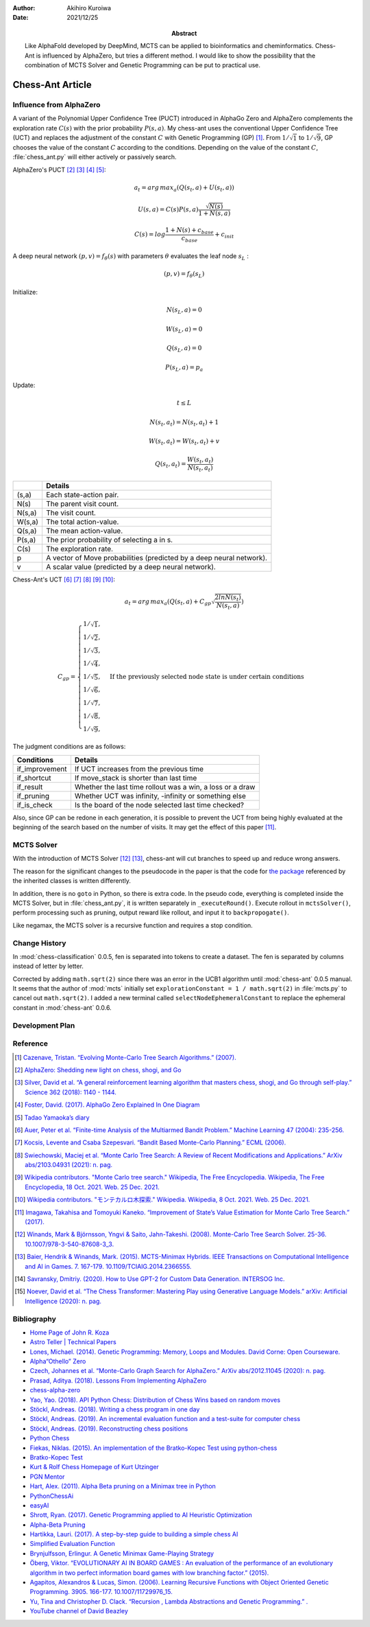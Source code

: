 :author: Akihiro Kuroiwa
:date: 2021/12/25
:abstract: Like AlphaFold developed by DeepMind, MCTS can be applied to bioinformatics and cheminformatics.
	   Chess-Ant is influenced by AlphaZero, but tries a different method.
	   I would like to show the possibility that the combination of MCTS Solver and Genetic Programming can be put to practical use.


Chess-Ant Article
=================

Influence from AlphaZero
------------------------

A variant of the Polynomial Upper Confidence Tree (PUCT) introduced in AlphaGo Zero and AlphaZero complements the exploration rate :math:`C(s)` with the prior probability :math:`P(s,a)`.  My chess-ant uses the conventional Upper Confidence Tree (UCT)
and replaces the adjustment of the constant :math:`C` with Genetic Programming
(GP) [#]_. From :math:`1/\sqrt{1}` to :math:`1/\sqrt{9}`, GP chooses the value of the constant :math:`C` according to the conditions.
Depending on the value of the constant :math:`C`,
:file:`chess_ant.py` will either actively or passively search.

AlphaZero's PUCT [#]_ [#]_ [#]_ [#]_:

.. math::

   a_{t} = arg\, max_{a}(Q(s_{t}, a) + U(s_{t}, a))

   U(s,a)=C(s)P(s,a)\frac{\sqrt{N(s)}}{{1+N(s,a)}}

   C(s)=log\frac{1+N(s)+c_{base}}{c_{base}}+c_{init}

A deep neural network :math:`(p, v) = f_{\theta}(s)` with parameters :math:`\theta` evaluates the leaf node :math:`s_{L}` :

.. math::

   (p, v) = f_{\theta}(s_{L})


Initialize:

.. math::

   N(s_{L} , a) = 0

   W(s_{L} , a) = 0

   Q(s_{L} , a) = 0

   P(s_{L} , a) = p_{a}

Update:

.. math::

   t \leq L

   N(s_{t} , a_{t}) = N(s_{t} , a_{t}) + 1

   W (s_{t} , a_{t}) = W(s_{t} , a_{t}) + v

   Q(s_{t} , a_{t}) = \frac{W(s_{t} , a_{t})}{N(s_{t} , a_{t})}

+-----------------+---------------------------------------------------------------------+
|                 |Details                                                              |
+=================+=====================================================================+
|(s,a)            |Each state-action pair.                                              |
+-----------------+---------------------------------------------------------------------+
|N(s)             |The parent visit count.                                              |
+-----------------+---------------------------------------------------------------------+
|N(s,a)           |The visit count.                                                     |
+-----------------+---------------------------------------------------------------------+
|W(s,a)           |The total action-value.                                              |
+-----------------+---------------------------------------------------------------------+
|Q(s,a)           |The mean action-value.                                               |
+-----------------+---------------------------------------------------------------------+
|P(s,a)           |The prior probability of selecting a in s.                           |
+-----------------+---------------------------------------------------------------------+
|C(s)             |The exploration rate.                                                |
+-----------------+---------------------------------------------------------------------+
|p                |A vector of Move probabilities (predicted by a deep neural network). |
+-----------------+---------------------------------------------------------------------+
|v                |A scalar value (predicted by a deep neural network).                 |
+-----------------+---------------------------------------------------------------------+

Chess-Ant's UCT [#]_ [#]_ [#]_ [#]_ [#]_:

.. math::

   a_{t} = arg\, max_{a}(Q(s_{t}, a) + C_{gp}\sqrt\frac{2lnN(s_{t})}{N(s_{t},a)})

   C_{gp} = \begin{cases}
   1/\sqrt{1}, \\
   1/\sqrt{2}, \\
   1/\sqrt{3}, \\
   1/\sqrt{4}, \\
   1/\sqrt{5}, & \mbox{If the previously selected node state is under certain conditions} \\
   1/\sqrt{6}, \\
   1/\sqrt{7}, \\
   1/\sqrt{8}, \\
   1/\sqrt{9},
   \end{cases}

The judgment conditions are as follows:

+---------------+----------------------------------------------------------+
|Conditions     |Details                                                   |
+===============+==========================================================+
|if_improvement |If UCT increases from the previous time                   |
+---------------+----------------------------------------------------------+
|if_shortcut    |If move_stack is shorter than last time                   |
+---------------+----------------------------------------------------------+
|if_result      |Whether the last time rollout was a win, a loss or a draw |
+---------------+----------------------------------------------------------+
|if_pruning     |Whether UCT was infinity, -infinity or something else     |
+---------------+----------------------------------------------------------+
|if_is_check    |Is the board of the node selected last time checked?      |
+---------------+----------------------------------------------------------+

Also, since GP can be redone in each generation, it is possible to
prevent the UCT from being highly evaluated at the beginning of the
search based on the number of visits. It may get the effect of this
paper [#]_.


MCTS Solver
-----------

With the introduction of MCTS Solver [#]_  [#]_, chess-ant will cut branches to speed up
and reduce wrong answers.

The reason for the significant changes to the pseudocode in the paper is
that the code for `the package <https://github.com/pbsinclair42/MCTS>`__ referenced by the inherited classes is
written differently.

In addition, there is no ``goto`` in Python, so there is extra code. In the
pseudo code, everything is completed inside the MCTS Solver, but in
:file:`chess_ant.py`, it is written separately in ``_executeRound()``. Execute
rollout in ``mctsSolver()``, perform processing such as pruning, output
reward like rollout, and input it to ``backpropogate()``.

Like negamax, the MCTS solver is a recursive function and requires a stop condition.


Change History
--------------

In :mod:`chess-classification` 0.0.5, fen is separated into tokens to create a dataset. The fen is separated by columns instead of letter by letter.

Corrected by adding ``math.sqrt(2)`` since there was an error in the UCB1 algorithm until :mod:`chess-ant` 0.0.5 manual.
It seems that the author of :mod:`mcts` initially set ``explorationConstant = 1 / math.sqrt(2)`` in :file:`mcts.py` to cancel out ``math.sqrt(2)``.
I added a new terminal called ``selectNodeEphemeralConstant`` to replace the ephemeral constant in :mod:`chess-ant` 0.0.6.


Development Plan
----------------

.. todo::

   As another project, I will introduce deep learning [#]_  [#]_ for Natural Language Processing (NLP) in FEN’s win
   / loss evaluation.

   :file:`genPgn.py` automatically plays with stockfish and outputs PGN files. By
   the way, version 0.0.1 of :file:`genPgn.py` contains the walrus operator, so it only works with
   Python 3.8 or higher. :file:`importPgn.py` creates a dataset from PGN files.
   :file:`chess_classification.py` generates a trained model with simple
   transformers. I plan to use this trained model to replace the rollout of
   :file:`chess_ant.py`, like AlphaZero.

Reference
---------

.. [#] `Cazenave, Tristan. “Evolving Monte-Carlo Tree Search Algorithms.” (2007).
       <https://www.semanticscholar.org/paper/Evolving-Monte-Carlo-Tree-Search-Algorithms-Cazenave/336231ec5085098b35c573d885e18c3392e3703d>`__

.. [#] `AlphaZero: Shedding new light on chess, shogi, and Go
       <https://deepmind.com/blog/article/alphazero-shedding-new-light-grand-games-chess-shogi-and-go>`__

.. [#] `Silver, David et al. “A general reinforcement learning algorithm that masters chess, shogi, and Go through self-play.” Science 362 (2018): 1140 - 1144.
       <https://www.semanticscholar.org/paper/A-general-reinforcement-learning-algorithm-that-and-Silver-Hubert/f9717d29840f4d8f1cc19d1b1e80c5d12ec40608>`__

.. [#] `Foster, David. (2017). AlphaGo Zero Explained In One
   Diagram <https://medium.com/applied-data-science/alphago-zero-explained-in-one-diagram-365f5abf67e0>`__

.. [#] `Tadao Yamaoka’s
   diary <https://tadaoyamaoka.hatenablog.com/entry/2018/12/08/191619>`__

.. [#] `Auer, Peter et al. “Finite-time Analysis of the Multiarmed Bandit Problem.” Machine Learning 47 (2004): 235-256.
       <https://www.semanticscholar.org/paper/Finite-time-Analysis-of-the-Multiarmed-Bandit-Auer-Cesa-Bianchi/1e1d35136b1bf3b13ef6b53f6039f39d9ee820e3>`__

.. [#] `Kocsis, Levente and Csaba Szepesvari. “Bandit Based Monte-Carlo Planning.” ECML (2006).
       <https://www.semanticscholar.org/paper/Bandit-Based-Monte-Carlo-Planning-Kocsis-Szepesvari/e635d81a617d1239232a9c9a11a196c53dab8240>`__

.. [#] `Swiechowski, Maciej et al. “Monte Carlo Tree Search: A Review of Recent Modifications and Applications.” ArXiv abs/2103.04931 (2021): n. pag.
       <https://www.semanticscholar.org/paper/Monte-Carlo-Tree-Search%3A-A-Review-of-Recent-and-Swiechowski-Godlewski/ad5fc69f2b092eab4171d1e87c59ef7992dfdc6e>`__

.. [#] `Wikipedia contributors. "Monte Carlo tree search." Wikipedia, The Free Encyclopedia. Wikipedia, The Free Encyclopedia, 18 Oct. 2021. Web. 25 Dec. 2021.
       <https://en.wikipedia.org/w/index.php?title=Monte_Carlo_tree_search&oldid=1050627850>`__

.. [#] `Wikipedia contributors. "モンテカルロ木探索." Wikipedia. Wikipedia, 8 Oct. 2021. Web. 25 Dec. 2021.
       <https://ja.wikipedia.org/w/index.php?title=%E3%83%A2%E3%83%B3%E3%83%86%E3%82%AB%E3%83%AB%E3%83%AD%E6%9C%A8%E6%8E%A2%E7%B4%A2&oldid=85943688>`__

.. [#] `Imagawa, Takahisa and Tomoyuki Kaneko. “Improvement of State’s Value Estimation for Monte Carlo Tree Search.” (2017).
       <https://www.semanticscholar.org/paper/Improvement-of-State%E2%80%99s-Value-Estimation-for-Monte-Imagawa-Kaneko/1b45c6e02944e2f4ec2dbc77083e8cc4eb7c9e8a>`__

.. [#] `Winands, Mark & Björnsson, Yngvi & Saito, Jahn-Takeshi. (2008). Monte-Carlo Tree Search Solver. 25-36. 10.1007/978-3-540-87608-3_3.
       <https://www.researchgate.net/publication/220962507_Monte-Carlo_Tree_Search_Solver>`__

.. [#] `Baier, Hendrik & Winands, Mark. (2015). MCTS-Minimax Hybrids. IEEE Transactions on Computational Intelligence and AI in Games. 7. 167-179. 10.1109/TCIAIG.2014.2366555.
   <https://dke.maastrichtuniversity.nl/m.winands/documents/mcts-minimax_hybrids_final.pdf>`__

.. [#] `Savransky, Dmitriy. (2020). How to Use GPT-2 for Custom Data Generation. INTERSOG Inc. <https://intersog.com/blog/the-gpt-2-usage-for-custom-data-generation-by-example-playing-chess/>`__

.. [#] `Noever, David et al. “The Chess Transformer: Mastering Play using Generative Language Models.” arXiv: Artificial Intelligence (2020): n. pag.
       <https://arxiv.org/pdf/2008.04057.pdf>`__


Bibliography
------------

-  `Home Page of John R.
   Koza <http://www.genetic-programming.com/johnkoza.html>`__
-  `Astro Teller \| Technical
   Papers <http://www.astroteller.net/work/papers>`__
-  `Lones, Michael. (2014). Genetic Programming: Memory, Loops and
   Modules. David Corne: Open Courseware. <https://www.macs.hw.ac.uk/~dwcorne/Teaching/bic1415_gp2.pdf>`__
-  `Alpha“Othello”
   Zero <https://github.com/tkhkaeio/AlphaZero>`__
-  `Czech, Johannes et al. “Monte-Carlo Graph Search for AlphaZero.” ArXiv abs/2012.11045 (2020): n. pag.
   <https://arxiv.org/abs/2012.11045>`__
-  `Prasad, Aditya. (2018). Lessons From Implementing
   AlphaZero <https://medium.com/oracledevs/lessons-from-implementing-alphazero-7e36e9054191>`__
-  `chess-alpha-zero <https://github.com/Zeta36/chess-alpha-zero>`__
-  `Yao, Yao. (2018). API Python Chess: Distribution of Chess Wins based on random
   moves <https://www.slideshare.net/YaoYao44/api-python-chess-distribution-of-chess-wins-based-on-random-moves>`__
-  `Stöckl, Andreas. (2018). Writing a chess program in one
   day <https://medium.com/@andreasstckl/writing-a-chess-program-in-one-day-30daff4610ec>`__
-  `Stöckl, Andreas. (2019). An incremental evaluation function and a test-suite for computer
   chess <https://medium.com/datadriveninvestor/an-incremental-evaluation-function-and-a-testsuite-for-computer-chess-6fde22aac137>`__
-  `Stöckl, Andreas. (2019). Reconstructing chess
   positions <https://medium.com/datadriveninvestor/reconstructing-chess-positions-f195fd5944e>`__
-  `Python Chess <https://www.chessprogramming.net/python-chess/>`__
-  `Fiekas, Niklas. (2015). An implementation of the Bratko-Kopec Test using
   python-chess <https://gist.github.com/niklasf/73c9565719d124af64ff>`__
-  `Bratko-Kopec
   Test <https://www.chessprogramming.org/Bratko-Kopec_Test>`__
-  `Kurt & Rolf Chess Homepage of Kurt
   Utzinger <http://www.utzingerk.com/test.htm>`__
-  `PGN Mentor <https://www.pgnmentor.com/>`__
-  `Hart, Alex. (2011). Alpha Beta pruning on a Minimax tree in
   Python <https://gist.github.com/exallium/1446104/5109388cfc21578f555dcac0ba54da680326af7b>`__
-  `PythonChessAi <https://github.com/AnthonyASanchez/python-chess-ai>`__
-  `easyAI <https://github.com/Zulko/easyAI>`__
-  `Shrott, Ryan. (2017). Genetic Programming applied to AI Heuristic
   Optimization <https://towardsdatascience.com/genetic-programming-for-ai-heuristic-optimization-9d7fdb115ee1>`__
-  `Alpha-Beta
   Pruning <https://www.javatpoint.com/ai-alpha-beta-pruning>`__
-  `Hartikka, Lauri. (2017). A step-by-step guide to building a simple chess
   AI <https://www.freecodecamp.org/news/simple-chess-ai-step-by-step-1d55a9266977/>`__
-  `Simplified Evaluation
   Function <https://www.chessprogramming.org/Simplified_Evaluation_Function>`__
-  `Brynjulfsson, Erlingur. A Genetic Minimax Game-Playing
   Strategy <https://notendur.hi.is/benedikt/Courses/Erlingur.pdf>`__
-  `Öberg, Viktor. “EVOLUTIONARY AI IN BOARD GAMES : An evaluation of the performance of an evolutionary algorithm in two perfect information board games with low branching factor.” (2015).
   <http://www.diva-portal.org/smash/get/diva2:823737/FULLTEXT01.pdf>`__
-  `Agapitos, Alexandros & Lucas, Simon. (2006). Learning Recursive Functions with Object Oriented Genetic Programming. 3905. 166-177. 10.1007/11729976_15.
   <https://www.researchgate.net/publication/221009242_Learning_Recursive_Functions_with_Object_Oriented_Genetic_Programming>`__
-  `Yu, Tina and Christopher D. Clack. “Recursion , Lambda Abstractions and Genetic Programming.” .
   <https://pdfs.semanticscholar.org/b0bc/b2e8c96c750c8cae70ad20c675023f314191.pdf>`__
-  `YouTube channel of David
   Beazley <https://www.youtube.com/channel/UCbNpPBMvCHr-TeJkkezog7Q>`__

